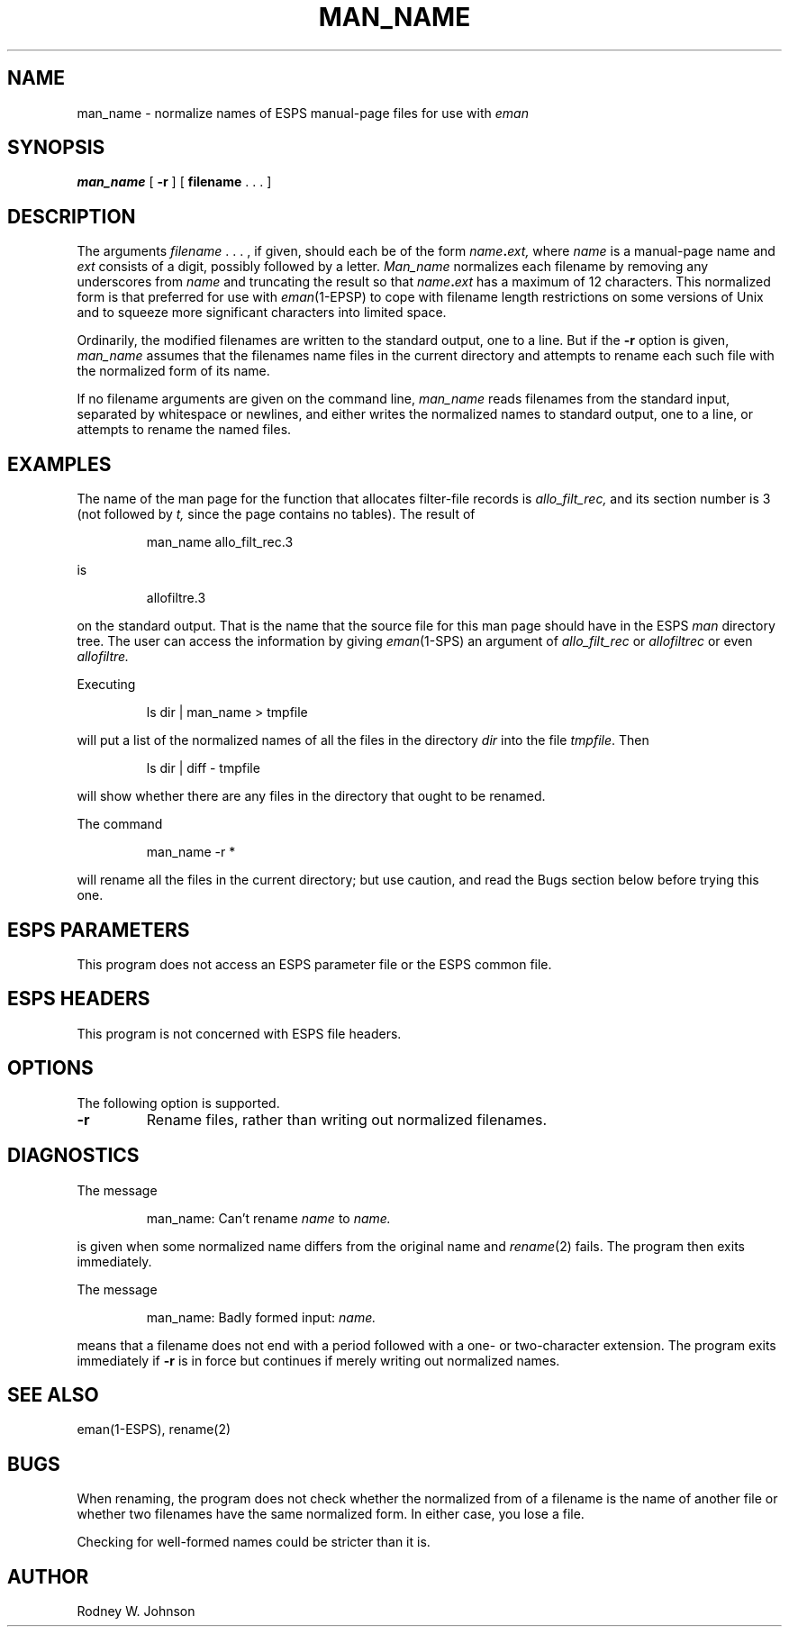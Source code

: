 .\" @(#)manname.1	3.1 10/20/87 ESI
.TH MAN_NAME 1\-ESPS 10/20/87
.ds ]W "\fI\s+4\ze\h'0.05'e\s-4\v'-0.4m'\fP\(*p\v'0.4m'\ Entropic Speech, Inc.
.SH NAME
man_name \- normalize names of ESPS manual-page files for use with
.I eman
.SH SYNOPSIS
.B man_name
[
.B \-r
] [
.BR filename " . . . ]"
.SH DESCRIPTION
.PP
The arguments
.IR filename " . . . ,"
if given, should each be of the form
.IB name . ext,
where
.I name
is a manual-page name and
.I ext
consists of a digit, possibly followed by a letter.
.I Man_name
normalizes each filename by removing any underscores from
.I name
and truncating the result so that
.IB name . ext
has a maximum of 12 characters.
This normalized form is that preferred for use with
.IR eman (1\-EPSP)
to cope with filename length
restrictions on some versions of Unix and to squeeze more significant
characters into limited space.
.PP
Ordinarily, the modified filenames are written to the standard output,
one to a line.
But if the
.B \-r
option is given,
.I man_name
assumes that the filenames name files in the current directory
and attempts to rename each such file with the normalized form of its name.
.PP
If no filename arguments are given on the command line,
.I man_name
reads filenames from the standard input,
separated by whitespace or newlines,
and either writes the normalized names to standard output, one to a line,
or attempts to rename the named files.
.SH EXAMPLES
.PP
The name of the man page for the function
that allocates filter-file records is
.I allo_filt_rec,
and its section number is 3
(not followed by
.I t,
since the page contains no tables).
The result of
.IP
man_name allo_filt_rec.3
.PP
is
.IP
allofiltre.3
.PP
on the standard output.
That is the name
that the source file for this man page should have in the ESPS
.I man
directory tree.
The user can access the information by giving
.IR eman (1\-SPS)
an argument of
.I allo_filt_rec
or
.I allofiltrec
or even
.I allofiltre.
.PP
Executing
.IP
ls dir | man_name > tmpfile
.PP
will put a list of the normalized names of all the files in the directory
.I dir
into the file 
.IR tmpfile .
Then
.IP
ls dir | diff \- tmpfile
.PP
will show whether there are any files in the directory that ought to be
renamed.
.PP
The command
.IP
man_name -r *
.PP
will rename all the files in the current directory; but use caution,
and read the Bugs section below before trying this one.
.SH "ESPS PARAMETERS"
.PP
This program does not access an ESPS parameter file or the ESPS
common file.
.SH "ESPS HEADERS"
.PP
This program is not concerned with ESPS file headers.
.SH OPTIONS
.PP
The following option is supported.
.TP
.B \-r
Rename files, rather than writing out normalized filenames.
.SH DIAGNOSTICS
.PP
The message
.IP
man_name: Can't rename
.I name
to
.I name.
.PP
is given when some normalized name differs from the original name and
.IR rename (2)
fails.  The program then exits immediately.
.PP
The message
.IP
man_name: Badly formed input:
.I name.
.PP
means that a filename does not end with a period
followed with a one- or two-character extension.
The program exits immediately if
.B \-r
is in force but continues if merely writing out normalized names.
.SH "SEE ALSO"
.PP
eman(1\-ESPS), rename(2)
.SH BUGS
.PP
When renaming, the program does not check whether the normalized from
of a filename is the name of another file or whether two filenames
have the same normalized form.  In either case, you lose a file.
.PP
Checking for well-formed names could be stricter than it is.
.SH AUTHOR
Rodney W. Johnson
